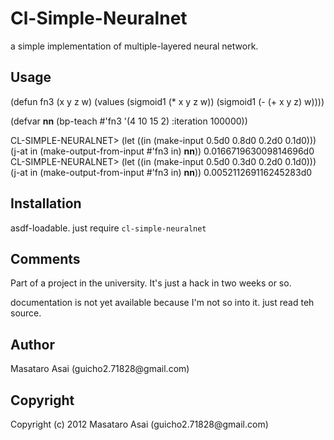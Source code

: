 * Cl-Simple-Neuralnet

 a simple implementation of multiple-layered neural network.

** Usage

#+begin-src lisp

(defun fn3 (x y z w)
  (values
     (sigmoid1 (* x y z w))
     (sigmoid1 (- (+ x y z) w))))

(defvar *nn*
	(bp-teach #'fn3 '(4 10 15 2) :iteration 100000))

CL-SIMPLE-NEURALNET> (let ((in (make-input 0.5d0 0.8d0 0.2d0 0.1d0)))
		       (j-at in (make-output-from-input #'fn3 in) *nn*))
0.016671963009814696d0
CL-SIMPLE-NEURALNET> (let ((in (make-input 0.5d0 0.3d0 0.2d0 0.1d0)))
		       (j-at in (make-output-from-input #'fn3 in) *nn*))
0.005211269116245283d0

#+end-src

** Installation

asdf-loadable. just require =cl-simple-neuralnet=

** Comments

Part of a project in the university.
It's just a hack in two weeks or so.

documentation is not yet available because I'm not so into it.
just read teh source.

** Author

Masataro Asai (guicho2.71828@gmail.com)

** Copyright

Copyright (c) 2012 Masataro Asai (guicho2.71828@gmail.com)

